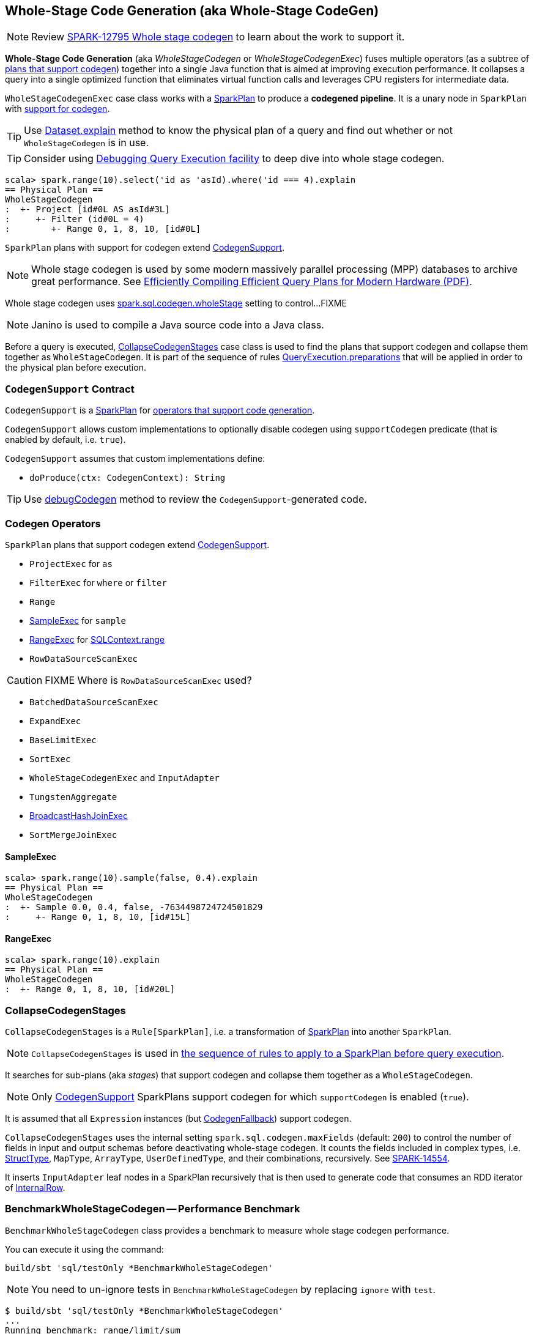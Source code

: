 == [[WholeStageCodegen]][[WholeStageCodegenExec]] Whole-Stage Code Generation (aka Whole-Stage CodeGen)

NOTE: Review https://issues.apache.org/jira/browse/SPARK-12795[SPARK-12795 Whole stage codegen] to learn about the work to support it.

*Whole-Stage Code Generation* (aka _WholeStageCodegen_ or _WholeStageCodegenExec_) fuses multiple operators (as a subtree of <<CodegenSupport, plans that support codegen>>) together into a single Java function that is aimed at improving execution performance. It collapses a query into a single optimized function that eliminates virtual function calls and leverages CPU registers for intermediate data.

`WholeStageCodegenExec` case class works with a link:spark-sql-SparkPlan.adoc[SparkPlan] to produce a *codegened pipeline*. It is a unary node in `SparkPlan` with <<CodegenSupport, support for codegen>>.

TIP: Use link:spark-sql-Dataset.adoc#explain[Dataset.explain] method to know the physical plan of a query and find out whether or not `WholeStageCodegen` is in use.

TIP: Consider using link:spark-sql-debugging-execution.adoc[Debugging Query Execution facility] to deep dive into whole stage codegen.

[source, scala]
----
scala> spark.range(10).select('id as 'asId).where('id === 4).explain
== Physical Plan ==
WholeStageCodegen
:  +- Project [id#0L AS asId#3L]
:     +- Filter (id#0L = 4)
:        +- Range 0, 1, 8, 10, [id#0L]
----

`SparkPlan` plans with support for codegen extend <<CodegenSupport, CodegenSupport>>.

NOTE: Whole stage codegen is used by some modern massively parallel processing (MPP) databases to archive great performance. See http://www.vldb.org/pvldb/vol4/p539-neumann.pdf[Efficiently Compiling Efficient Query Plans for Modern Hardware (PDF)].

Whole stage codegen uses link:spark-sql-settings.adoc#spark.sql.codegen.wholeStage[spark.sql.codegen.wholeStage] setting to control...FIXME

NOTE: Janino is used to compile a Java source code into a Java class.

Before a query is executed, <<CollapseCodegenStages, CollapseCodegenStages>> case class is used to find the plans that support codegen and collapse them together as `WholeStageCodegen`. It is part of the sequence of rules link:spark-sql-QueryExecution.adoc#preparations[QueryExecution.preparations] that will be applied in order to the physical plan before execution.

=== [[CodegenSupport]] `CodegenSupport` Contract

`CodegenSupport` is a link:spark-sql-SparkPlan.adoc[SparkPlan] for <<operators, operators that support code generation>>.

`CodegenSupport` allows custom implementations to optionally disable codegen using `supportCodegen` predicate (that is enabled by default, i.e. `true`).

`CodegenSupport` assumes that custom implementations define:

* `doProduce(ctx: CodegenContext): String`

TIP: Use link:spark-sql-debugging-execution.adoc#debugCodegen[debugCodegen] method to review the ``CodegenSupport``-generated code.

=== [[operators]] Codegen Operators

`SparkPlan` plans that support codegen extend <<CodegenSupport, CodegenSupport>>.

* `ProjectExec` for `as`
* `FilterExec` for `where` or `filter`
* `Range`
* <<SampleExec, SampleExec>> for `sample`
* <<RangeExec, RangeExec>> for link:spark-sql-sqlcontext.adoc#range[SQLContext.range]
* `RowDataSourceScanExec`

CAUTION: FIXME Where is `RowDataSourceScanExec` used?

* `BatchedDataSourceScanExec`
* `ExpandExec`
* `BaseLimitExec`
* `SortExec`
* `WholeStageCodegenExec` and `InputAdapter`
* `TungstenAggregate`
* link:spark-sql-SparkPlan-BroadcastHashJoinExec.adoc[BroadcastHashJoinExec]
* `SortMergeJoinExec`

==== [[SampleExec]] SampleExec

[source, scala]
----
scala> spark.range(10).sample(false, 0.4).explain
== Physical Plan ==
WholeStageCodegen
:  +- Sample 0.0, 0.4, false, -7634498724724501829
:     +- Range 0, 1, 8, 10, [id#15L]
----

==== [[RangeExec]] RangeExec

[source, scala]
----
scala> spark.range(10).explain
== Physical Plan ==
WholeStageCodegen
:  +- Range 0, 1, 8, 10, [id#20L]
----

=== [[CollapseCodegenStages]] CollapseCodegenStages

`CollapseCodegenStages` is a `Rule[SparkPlan]`, i.e. a transformation of link:spark-sql-SparkPlan.adoc[SparkPlan] into another `SparkPlan`.

NOTE: `CollapseCodegenStages` is used in link:spark-sql-QueryExecution.adoc#preparations[the sequence of rules to apply to a SparkPlan before query execution].

It searches for sub-plans (aka _stages_) that support codegen and collapse them together as a `WholeStageCodegen`.

NOTE: Only <<CodegenSupport, CodegenSupport>> SparkPlans support codegen for which `supportCodegen` is enabled (`true`).

It is assumed that all `Expression` instances (but link:spark-sql-catalyst-Expression.adoc#CodegenFallback[CodegenFallback]) support codegen.

`CollapseCodegenStages` uses the internal setting `spark.sql.codegen.maxFields` (default: `200`) to control the number of fields in input and output schemas before deactivating whole-stage codegen. It counts the fields included in complex types, i.e. link:spark-sql-StructType.adoc[StructType], `MapType`, `ArrayType`, `UserDefinedType`, and their combinations, recursively. See https://issues.apache.org/jira/browse/SPARK-14554[SPARK-14554].

It inserts `InputAdapter` leaf nodes in a SparkPlan recursively that is then used to generate code that consumes an RDD iterator of link:spark-sql-InternalRow.adoc[InternalRow].

=== [[BenchmarkWholeStageCodegen]] BenchmarkWholeStageCodegen -- Performance Benchmark

`BenchmarkWholeStageCodegen` class provides a benchmark to measure whole stage codegen performance.

You can execute it using the command:

```
build/sbt 'sql/testOnly *BenchmarkWholeStageCodegen'
```

NOTE: You need to un-ignore tests in `BenchmarkWholeStageCodegen` by replacing `ignore` with `test`.

```
$ build/sbt 'sql/testOnly *BenchmarkWholeStageCodegen'
...
Running benchmark: range/limit/sum
  Running case: range/limit/sum codegen=false
22:55:23.028 WARN org.apache.hadoop.util.NativeCodeLoader: Unable to load native-hadoop library for your platform... using builtin-java classes where applicable
  Running case: range/limit/sum codegen=true

Java HotSpot(TM) 64-Bit Server VM 1.8.0_77-b03 on Mac OS X 10.10.5
Intel(R) Core(TM) i7-4870HQ CPU @ 2.50GHz

range/limit/sum:                    Best/Avg Time(ms)    Rate(M/s)   Per Row(ns)   Relative
-------------------------------------------------------------------------------------------
range/limit/sum codegen=false             376 /  433       1394.5           0.7       1.0X
range/limit/sum codegen=true              332 /  388       1581.3           0.6       1.1X

[info] - range/limit/sum (10 seconds, 74 milliseconds)
```
